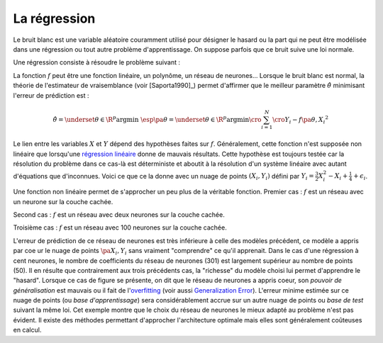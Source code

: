 
.. _rn_section_regression:

La régression
=============

Le bruit blanc est une variable aléatoire couramment utilisé
pour désigner le hasard ou la part qui ne peut être modélisée
dans une régression ou tout autre problème d'apprentissage.
On suppose parfois que ce bruit suive une loi normale.

.. mathdef::
    :title: bruit blanc
    :tag: Définition
    :lid: def-bruit-blanc

    Une suite de variables aléatoires réelles
    :math:`\pa{\epsilon_i}_{1 \infegal i \infegal N}`
    est un bruit blanc :

    * :math:`\exists \sigma > 0`, :math:`\forall i \in \intervalle{1}{N}, \; \epsilon_i \sim \loinormale{0}{\sigma}`
    * :math:`\forall \pa{i,j} \in \intervalle{1}{N}^2, \; i \neq j \Longrightarrow \epsilon_i \independant \epsilon_j`

Une régression consiste à résoudre le problème suivant :

.. mathdef::
    :title: Régression
    :tag: Problème
    :lid: problem-regression

    Soient deux variables aléatoires :math:`X` et :math:`Y`,
    l'objectif est d'approximer la fonction
    :math:`\esp\pa{Y | X} = f\pa{X}`.
    Les données du problème sont
    un échantillon de points :math:`\acc{ \pa{ X_{i},Y_{i} } | 1 \infegal i \infegal N }`
    et un modèle paramétré avec :math:\theta` :

    .. math::

            \forall i \in \intervalle{1}{N}, \; Y_{i} = f \pa{\theta,X_{i}} + \epsilon_{i}

    avec :math:`n \in \N`,
    :math:`\pa{\epsilon_{i}}_{1 \infegal i \infegal N}` :ref:`bruit blanc <def-bruit-blanc>`,
    :math:`f` est une fonction de paramètre :math:`\theta`.
		

La fonction :math:`f` peut être une fonction linéaire,
un polynôme, un réseau de neurones...
Lorsque le bruit blanc est normal, la théorie de l'estimateur
de vraisemblance (voir [Saporta1990]_) permet d'affirmer
que le meilleur paramètre :math:`\hat{\theta}`
minimisant l'erreur de prédiction est :

.. math::

    \hat{\theta} = \underset {\theta \in \R^p}{\arg \min} \; \esp \pa {\theta}
			     = \underset {\theta \in \R^p}{\arg \min}
                   \cro{ \sum_{i=1}^{N} \cro{Y_{i}-f \pa{\theta,X_{i}}}^{2}}

Le lien entre les variables :math:`X` et :math:`Y` dépend des hypothèses faites
sur :math:`f`. Généralement, cette fonction n'est supposée non linéaire
que lorsqu'une `régression linéaire <https://fr.wikipedia.org/wiki/R%C3%A9gression_lin%C3%A9aire>`_
donne de mauvais résultats.
Cette hypothèse est toujours testée car la résolution du problème dans
ce cas-là est déterministe et aboutit à la résolution d'un système
linéaire avec autant d'équations que d'inconnues.
Voici ce que ce la donne avec un nuage de points :math:`(X_i, Y_i)`
défini par :math:`Y_i = \frac{3}{2} X_i^{2} - X_i + \frac{1}{4} + \epsilon_i`.

.. image:: rnimg/regressionl.png

Une fonction non linéaire permet de s'approcher un peu plus de la véritable
fonction. Premier cas : :math:`f` est un réseau avec un neurone sur la couche cachée.

.. image:: rnimg/regressionnu.png

Second cas : :math:`f` est un réseau avec deux neurones sur la couche cachée.

.. image:: rnimg/regressionnd.png

Troisième cas : :math:`f` est un réseau avec 100 neurones sur la couche cachée.

.. image:: rnimg/regressionnc.png

.. index:: overfitting

L'erreur de prédiction de ce réseau de neurones est très inférieure à celle des
modèles précédent, ce modèle a appris par c\oe ur
le nuage de points :math:`\pa{X_i,Y_i}` sans vraiment "comprendre" ce qu'il apprenait.
Dans le cas d'une régression à cent neurones,
le nombre de coefficients du réseau de neurones (301)
est largement supérieur au nombre de points (50).
Il en résulte que contrairement aux trois précédents cas,
la "richesse" du modèle choisi lui permet d'apprendre le "hasard".
Lorsque ce cas de figure se présente, on dit que le réseau
de neurones a appris coeur, son *pouvoir de généralisation* est mauvais ou
il fait de l'`overfitting <https://fr.wikipedia.org/wiki/Surapprentissage>`_
(voir aussi `Generalization Error <https://en.wikipedia.org/wiki/Generalization_error>`_).
L'erreur minime estimée sur ce nuage de points (ou *base d'apprentissage*)
sera considérablement accrue sur un autre nuage de points ou *base de test*
suivant la même loi.
Cet exemple montre que le choix du réseau de neurones le mieux adapté
au problème n'est pas évident. Il existe des méthodes permettant
d'approcher l'architecture optimale mais elles sont généralement
coûteuses en calcul.
